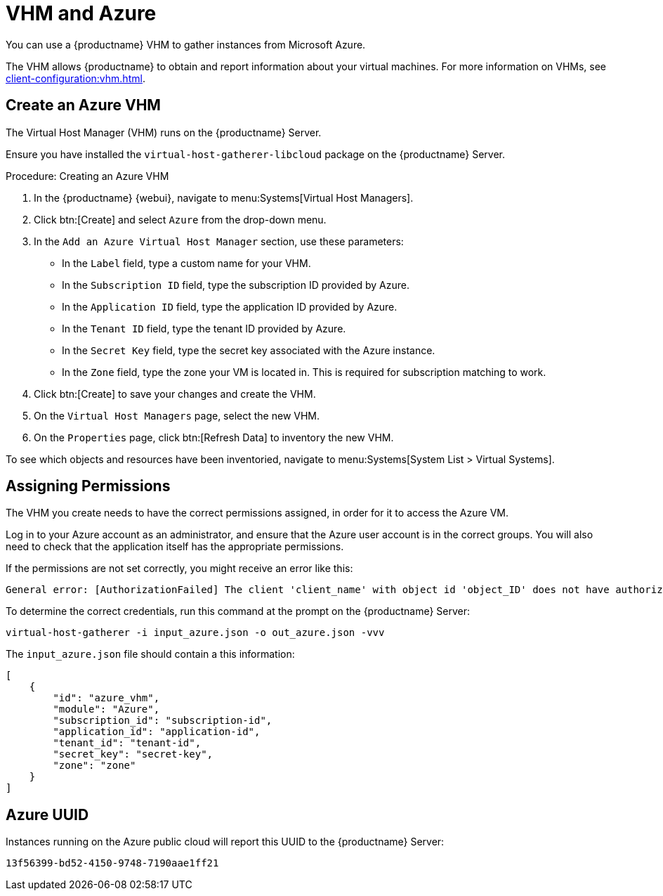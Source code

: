 [[vhm-azure]]
= VHM and Azure

You can use a {productname} VHM to gather instances from Microsoft Azure.

The VHM allows {productname} to obtain and report information about your virtual machines.
For more information on VHMs, see xref:client-configuration:vhm.adoc[].



== Create an Azure VHM


The Virtual Host Manager (VHM) runs on the {productname} Server.

Ensure you have installed the [systemitem]``virtual-host-gatherer-libcloud`` package on the {productname} Server.


.Procedure: Creating an Azure VHM

. In the {productname} {webui}, navigate to menu:Systems[Virtual Host Managers].
. Click btn:[Create] and select [guimenu]``Azure`` from the drop-down menu.
. In the [guimenu]``Add an Azure Virtual Host Manager`` section, use these parameters:
* In the [guimenu]``Label`` field, type a custom name for your VHM.
* In the [guimenu]``Subscription ID`` field, type the subscription ID provided by Azure.
* In the [guimenu]``Application ID`` field, type the application ID provided by Azure.
* In the [guimenu]``Tenant ID`` field, type the tenant ID provided by Azure.
* In the [guimenu]``Secret Key`` field, type the secret key associated with the Azure instance.
* In the [guimenu]``Zone`` field, type the zone your VM is located in.
This is required for subscription matching to work.
. Click btn:[Create] to save your changes and create the VHM.
. On the [guimenu]``Virtual Host Managers`` page, select the new VHM.
. On the [guimenu]``Properties`` page, click btn:[Refresh Data] to inventory the new VHM.

To see which objects and resources have been inventoried, navigate to menu:Systems[System List > Virtual Systems].



== Assigning Permissions

The VHM you create needs to have the correct permissions assigned, in order for it to access the Azure VM.

Log in to your Azure account as an administrator, and ensure that the Azure user account is in the correct groups.
You will also need to check that the application itself has the appropriate permissions.

If the permissions are not set correctly, you might receive an error like this:

----
General error: [AuthorizationFailed] The client 'client_name' with object id 'object_ID' does not have authorization to perform action 'Microsoft.Compute/virtualMachines/read' over scope '/subscriptions/not-very-secret-subscription-id' or the scope is invalid. If access was recently granted, please refresh your credentials.
----

To determine the correct credentials, run this command at the prompt on the {productname} Server:

----
virtual-host-gatherer -i input_azure.json -o out_azure.json -vvv
----

The [path]``input_azure.json`` file should contain a this information:

----
[
    {
        "id": "azure_vhm",
        "module": "Azure",
        "subscription_id": "subscription-id",
        "application_id": "application-id",
        "tenant_id": "tenant-id",
        "secret_key": "secret-key",
        "zone": "zone"
    }
]
----



== Azure UUID

Instances running on the Azure public cloud will report this UUID to the {productname} Server:

----
13f56399-bd52-4150-9748-7190aae1ff21
----
